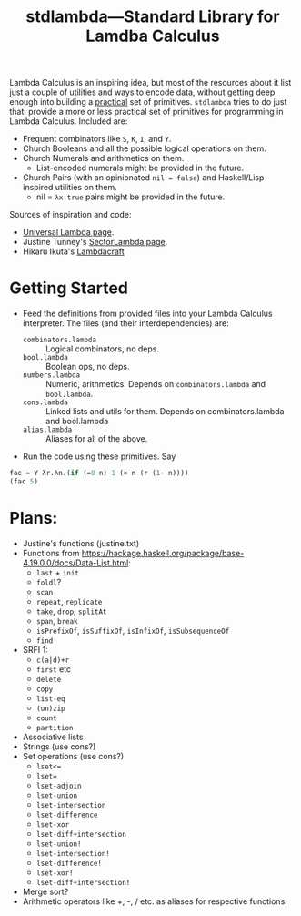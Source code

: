 #+TITLE:stdlambda—Standard Library for Lamdba Calculus

Lambda Calculus is an inspiring idea, but most of the resources about
it list just a couple of utilities and ways to encode data, without
getting deep enough into building a _practical_ set of
primitives. ~stdlambda~ tries to do just that: provide a more or less
practical set of primitives for programming in Lambda
Calculus. Included are:
- Frequent combinators like ~S~, ~K~, ~I~, and ~Y~.
- Church Booleans and all the possible logical operations on them.
- Church Numerals and arithmetics on them.
  - List-encoded numerals might be provided in the future.
- Church Pairs (with an opinionated ~nil = false~) and Haskell/Lisp-inspired utilities on them.
  - nil = ~λx.true~ pairs might be provided in the future.

Sources of inspiration and code:
- [[http://www.golfscript.com/lam/][Universal Lambda page]].
- Justine Tunney's [[https://justine.lol/lambda/][SectorLambda page]].
- Hikaru Ikuta's [[https://github.com/woodrush/lambdacraft][Lambdacraft]]

* Getting Started

- Feed the definitions from provided files into your Lambda Calculus
  interpreter. The files (and their interdependencies) are:
  - ~combinators.lambda~ :: Logical combinators, no deps.
  - ~bool.lambda~ :: Boolean ops, no deps.
  - ~numbers.lambda~ :: Numeric, arithmetics. Depends on ~combinators.lambda~ and ~bool.lambda~.
  - ~cons.lambda~ :: Linked lists and utils for them. Depends on combinators.lambda and bool.lambda
  - ~alias.lambda~ :: Aliases for all of the above.
- Run the code using these primitives. Say
#+begin_src lisp
  fac = Y λr.λn.(if (=0 n) 1 (× n (r (1- n))))
  (fac 5)
#+end_src

* Plans:
- Justine's functions (justine.txt)
- Functions from https://hackage.haskell.org/package/base-4.19.0.0/docs/Data-List.html:
  - ~last~ + ~init~
  - ~foldl~?
  - ~scan~
  - ~repeat~, ~replicate~
  - ~take~, ~drop~, ~splitAt~
  - ~span~, ~break~
  - ~isPrefixOf~, ~isSuffixOf~, ~isInfixOf~, ~isSubsequenceOf~
  - ~find~
- SRFI 1:
  - ~c(a|d)+r~
  - ~first~ etc
  - ~delete~
  - ~copy~
  - ~list-eq~
  - ~(un)zip~
  - ~count~
  - ~partition~
- Associative lists
- Strings (use cons?)
- Set operations (use cons?)
 - ~lset<=~
 - ~lset=~
 - ~lset-adjoin~
 - ~lset-union~
 - ~lset-intersection~
 - ~lset-difference~
 - ~lset-xor~
 - ~lset-diff+intersection~
 - ~lset-union!~
 - ~lset-intersection!~
 - ~lset-difference!~
 - ~lset-xor!~
 - ~lset-diff+intersection!~
- Merge sort?
- Arithmetic operators like +, -, / etc. as aliases for respective functions.
